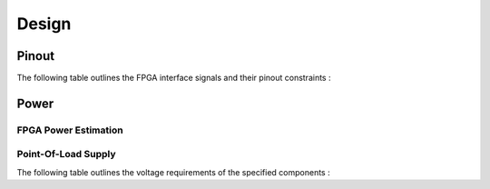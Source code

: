 Design
======

Pinout
------

The following table outlines the FPGA interface signals and their pinout constraints :

.. csv-table:: Flash interface signals
   :header-rows: 1
   :width: 100%
   :file: ../assets/flash-pinout.csv
   :delim: ;

Power
-----

FPGA Power Estimation
^^^^^^^^^^^^^^^^^^^^^

Point-Of-Load Supply
^^^^^^^^^^^^^^^^^^^^

The following table outlines the voltage requirements of the specified components :

.. flat-table:: Component Supply Voltage Requirements
   :header-rows: 1
   :width: 100%

   * - Component
     - Name
     - Voltage
     - Max Current
     - Description
   
   * - :rspan:`6` LFE5UM-85F-*BG756C
     - VCC
     - 
     - 
     - 
   * - VCCA
     - 
     - 
     - 
   * - VCCAUX
     - 
     - 
     - 
   * - VCCIO[*]
     - 
     - 
     - 
   * - VCCHRX
     - 
     - 
     - 
   * - VCCHTX
     - 
     - 
     - 
   * - VCCAUXA
     - 
     - 
     - 
   * - IS61W25616BLL
     - VDD
     - 3.3V ±5%
     - 50mA
     - Supply Voltage
   * - :rspan:`1` IS42S32800J
     - VDD
     - 3.3V ±10%
     - 190mA
     - Supply Voltage
   * - VDDQ
     - 3.3V ±10%
     - *included in VDD*
     - I/O Supply Voltage
   * - :rspan:`2` IS43DR16320E
     - VDD
     - 1.8V ±5%
     - 185mA
     - Supply Voltage
   * - VDDQ
     - 1.8V ±5%
     - *included in VDD*
     - I/O Supply Voltage
   * - VDDL
     - 1.8V ±5%
     - *included in VDD*
     - DLL Supply Voltage
   * - W25Q158JVPIM
     - VCC
     - 3.3V ±10%
     - 25mA
     - Supply Voltage
   * - :rspan:`1` KLMAG1JETD-B041
     - VDD
     - 1.8V ±8%
     - 180mA
     - Controller Supply Voltage
   * - VDDF
     - 3.3V ±10%
     - 50mA
     - Memory Supply Voltage
